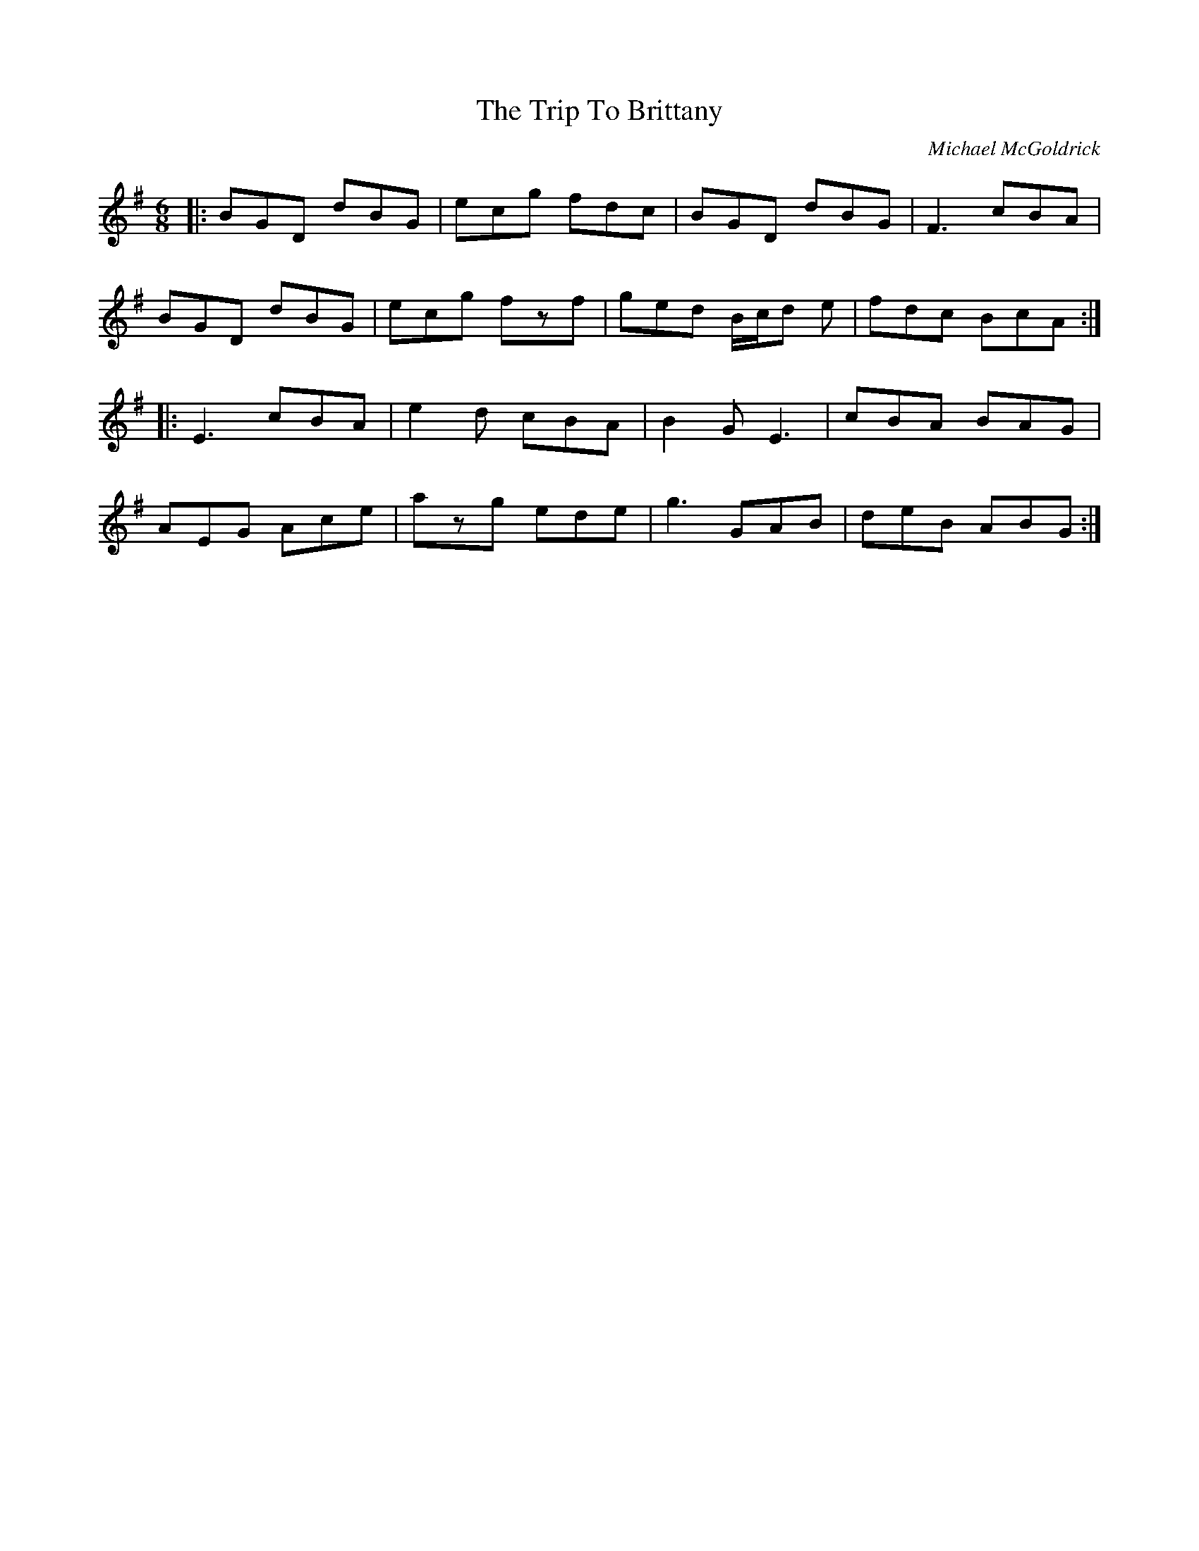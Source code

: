 X:189
T:The Trip To Brittany
C:Michael McGoldrick
R:jig
M:6/8
L:1/8
K:G
|:BGD dBG | ecg fdc | BGD dBG | F3 cBA |
BGD dBG | ecg fzf | ged B/c/d e | fdc BcA ::
E3 cBA | e2d cBA | B2 G E3 | cBA BAG |
AEG Ace | azg ede | g3 GAB | deB ABG :|

